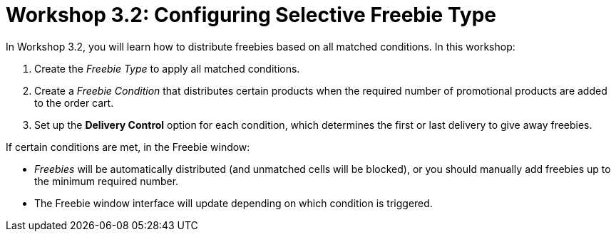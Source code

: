 = Workshop 3.2: Configuring Selective Freebie Type

In Workshop 3.2, you will learn how to distribute freebies based on all
matched conditions. In this workshop:

. Create the _Freebie Type_ to apply all matched conditions.
. Create a _Freebie Condition_ that distributes certain products when
the required number of promotional products are added to the order cart.
. Set up the *Delivery Control* option for each condition, which
determines the first or last delivery to give away freebies.



If certain conditions are met, in the Freebie window:

* _Freebies_ will be automatically distributed (and unmatched cells will
be blocked), or you should manually add freebies up to the minimum
required number.
* The Freebie window interface will update depending on which condition
is triggered.
